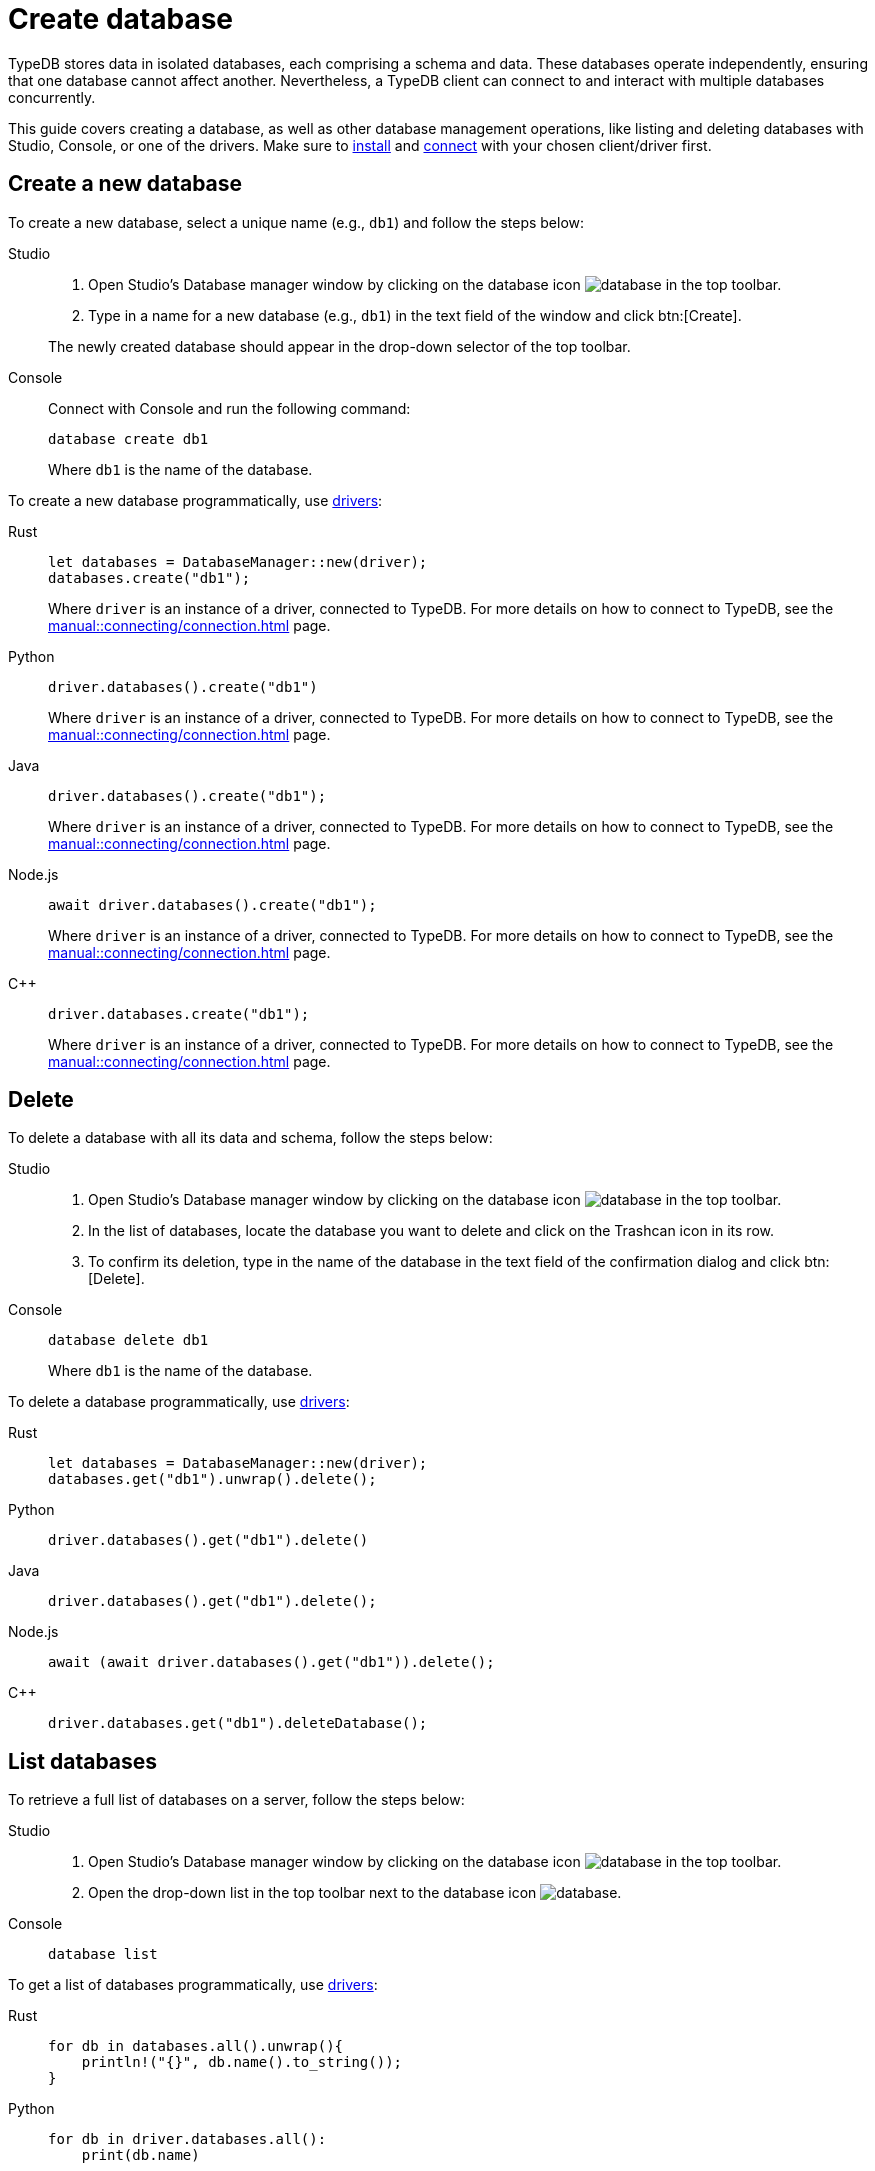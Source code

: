 = Create database
:tabs-sync-option:

TypeDB stores data in isolated databases, each comprising a schema and data.
//xref:typeql::schema/overview.adoc[schema] and xref:typeql::data/overview.adoc[data].
These databases operate independently, ensuring that one database cannot affect another.
Nevertheless, a TypeDB client can connect to and interact with multiple databases concurrently.

This guide covers creating a database, as well as other database management operations, like listing
and deleting databases with Studio, Console, or one of the drivers.
Make sure to xref:manual::installing/overview.adoc[install] and
xref:manual::connecting/connection.adoc[connect] with your chosen client/driver first.

== Create a new database

To create a new database, select a unique name (e.g., `db1`) and follow the steps below:

[tabs]
====
Studio::
+
--
. Open Studio's Database manager window by clicking on the database icon image:home::studio-icons/database.png[] in the top toolbar.
. Type in a name for a new database (e.g., `db1`) in the text field of the window and click btn:[Create].

The newly created database should appear in the drop-down selector of the top toolbar.
--

Console::
+
--
Connect with Console and run the following command:

[,bash]
----
database create db1
----

Where `db1` is the name of the database.
--
====

To create a new database programmatically, use xref:manual::installing/drivers.adoc[drivers]:

[tabs]
====
Rust::
+
--
[,rust]
----
let databases = DatabaseManager::new(driver);
databases.create("db1");
----

Where `driver` is an instance of a driver, connected to TypeDB.
For more details on how to connect to TypeDB, see the xref:manual::connecting/connection.adoc[] page.
--

Python::
+
--
[,python]
----
driver.databases().create("db1")
----

Where `driver` is an instance of a driver, connected to TypeDB.
For more details on how to connect to TypeDB, see the xref:manual::connecting/connection.adoc[] page.
--

Java::
+
--
[,java]
----
driver.databases().create("db1");
----

Where `driver` is an instance of a driver, connected to TypeDB.
For more details on how to connect to TypeDB, see the xref:manual::connecting/connection.adoc[] page.
--

Node.js::
+
--
[,js]
----
await driver.databases().create("db1");
----

Where `driver` is an instance of a driver, connected to TypeDB.
For more details on how to connect to TypeDB, see the xref:manual::connecting/connection.adoc[] page.
--

C++::
+
--
[,cpp]
----
driver.databases.create("db1");
----

Where `driver` is an instance of a driver, connected to TypeDB.
For more details on how to connect to TypeDB, see the xref:manual::connecting/connection.adoc[] page.
--
====

== Delete

To delete a database with all its data and schema, follow the steps below:

[tabs]
====
Studio::
+
--
. Open Studio's Database manager window by clicking on the database icon image:home::studio-icons/database.png[] in the top toolbar.
. In the list of databases, locate the database you want to delete and click on the Trashcan icon in its row.
. To confirm its deletion, type in the name of the database in the text field of the confirmation dialog and click btn:[Delete].
//#todo Add the icon's image
--

Console::
+
--
[,bash]
----
database delete db1
----

Where `db1` is the name of the database.
--
====

To delete a database programmatically, use xref:manual::installing/drivers.adoc[drivers]:

[tabs]
====
Rust::
+
--
[,rust]
----
let databases = DatabaseManager::new(driver);
databases.get("db1").unwrap().delete();
----
--

Python::
+
--
[,python]
----
driver.databases().get("db1").delete()
----
--

Java::
+
--
[,java]
----
driver.databases().get("db1").delete();
----
--

Node.js::
+
--
[,js]
----
await (await driver.databases().get("db1")).delete();
----
--

C++::
+
--
[,cpp]
----
driver.databases.get("db1").deleteDatabase();
----
--
====

== List databases

To retrieve a full list of databases on a server, follow the steps below:

[tabs]
====
Studio::
+
--
. Open Studio's Database manager window by clicking on the database icon image:home::studio-icons/database.png[] in the top toolbar.
. Open the drop-down list in the top toolbar next to the database icon image:home::studio-icons/database.png[].
--

Console::
+
--
[,bash]
----
database list
----
--
====

To get a list of databases programmatically, use xref:manual::installing/drivers.adoc[drivers]:

[tabs]
====
Rust::
+
--
[,rust]
----
for db in databases.all().unwrap(){
    println!("{}", db.name().to_string());
}
----
--

Python::
+
--
[,python]
----
for db in driver.databases.all():
    print(db.name)
----
--

Java::
+
--
[,java]
----
driver.databases().all().forEach(db -> System.out.println(db.name()));
----
--

Node.js::
+
--
[,js]
----
let dbs = await driver.databases.all();
for (db of dbs) {
    console.log(db.name);
}
----
--

C++::
+
--
[,cpp]
----
for (auto& db: driver.databases.all()) {
    std::cout << db.name() << std::endl;
}
----
//std::vector<TypeDB::Database> databases;
//for (auto& database: driver.databases.all()) {
//     std::cout << database.name() << std::endl;
//}

--
====

After connecting to server and creating a database,
see how to manage
xref:connecting/session.adoc[sessions] and
xref:connecting/transaction.adoc[transactions].
